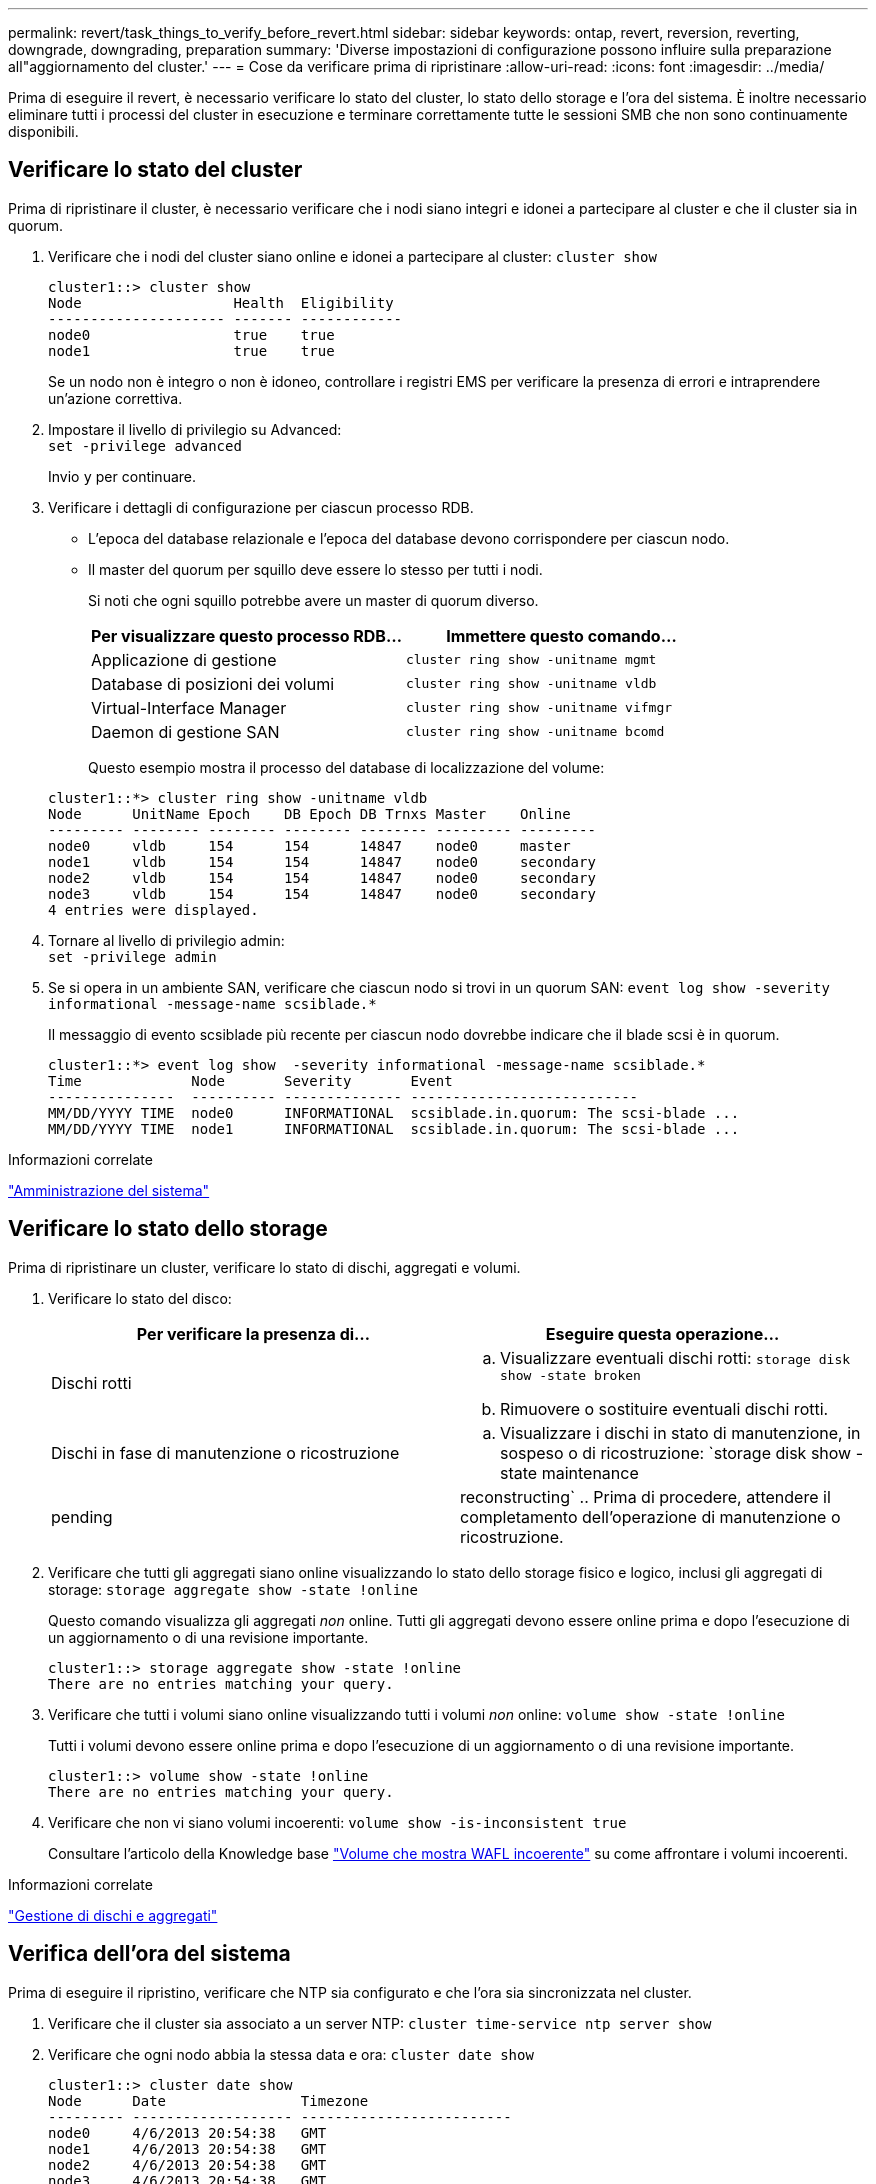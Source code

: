 ---
permalink: revert/task_things_to_verify_before_revert.html 
sidebar: sidebar 
keywords: ontap, revert, reversion, reverting, downgrade, downgrading, preparation 
summary: 'Diverse impostazioni di configurazione possono influire sulla preparazione all"aggiornamento del cluster.' 
---
= Cose da verificare prima di ripristinare
:allow-uri-read: 
:icons: font
:imagesdir: ../media/


[role="lead"]
Prima di eseguire il revert, è necessario verificare lo stato del cluster, lo stato dello storage e l'ora del sistema. È inoltre necessario eliminare tutti i processi del cluster in esecuzione e terminare correttamente tutte le sessioni SMB che non sono continuamente disponibili.



== Verificare lo stato del cluster

Prima di ripristinare il cluster, è necessario verificare che i nodi siano integri e idonei a partecipare al cluster e che il cluster sia in quorum.

. Verificare che i nodi del cluster siano online e idonei a partecipare al cluster: `cluster show`
+
[listing]
----
cluster1::> cluster show
Node                  Health  Eligibility
--------------------- ------- ------------
node0                 true    true
node1                 true    true
----
+
Se un nodo non è integro o non è idoneo, controllare i registri EMS per verificare la presenza di errori e intraprendere un'azione correttiva.

. Impostare il livello di privilegio su Advanced: +
`set -privilege advanced`
+
Invio `y` per continuare.

. Verificare i dettagli di configurazione per ciascun processo RDB.
+
** L'epoca del database relazionale e l'epoca del database devono corrispondere per ciascun nodo.
** Il master del quorum per squillo deve essere lo stesso per tutti i nodi.
+
Si noti che ogni squillo potrebbe avere un master di quorum diverso.

+
[cols="2*"]
|===
| Per visualizzare questo processo RDB... | Immettere questo comando... 


 a| 
Applicazione di gestione
 a| 
`cluster ring show -unitname mgmt`



 a| 
Database di posizioni dei volumi
 a| 
`cluster ring show -unitname vldb`



 a| 
Virtual-Interface Manager
 a| 
`cluster ring show -unitname vifmgr`



 a| 
Daemon di gestione SAN
 a| 
`cluster ring show -unitname bcomd`

|===
+
Questo esempio mostra il processo del database di localizzazione del volume:

+
[listing]
----
cluster1::*> cluster ring show -unitname vldb
Node      UnitName Epoch    DB Epoch DB Trnxs Master    Online
--------- -------- -------- -------- -------- --------- ---------
node0     vldb     154      154      14847    node0     master
node1     vldb     154      154      14847    node0     secondary
node2     vldb     154      154      14847    node0     secondary
node3     vldb     154      154      14847    node0     secondary
4 entries were displayed.
----


. Tornare al livello di privilegio admin: +
`set -privilege admin`
. Se si opera in un ambiente SAN, verificare che ciascun nodo si trovi in un quorum SAN: `event log show  -severity informational -message-name scsiblade.*`
+
Il messaggio di evento scsiblade più recente per ciascun nodo dovrebbe indicare che il blade scsi è in quorum.

+
[listing]
----
cluster1::*> event log show  -severity informational -message-name scsiblade.*
Time             Node       Severity       Event
---------------  ---------- -------------- ---------------------------
MM/DD/YYYY TIME  node0      INFORMATIONAL  scsiblade.in.quorum: The scsi-blade ...
MM/DD/YYYY TIME  node1      INFORMATIONAL  scsiblade.in.quorum: The scsi-blade ...
----


.Informazioni correlate
link:../system-admin/index.html["Amministrazione del sistema"]



== Verificare lo stato dello storage

Prima di ripristinare un cluster, verificare lo stato di dischi, aggregati e volumi.

. Verificare lo stato del disco:
+
[cols="2*"]
|===
| Per verificare la presenza di... | Eseguire questa operazione... 


 a| 
Dischi rotti
 a| 
.. Visualizzare eventuali dischi rotti: `storage disk show -state broken`
.. Rimuovere o sostituire eventuali dischi rotti.




 a| 
Dischi in fase di manutenzione o ricostruzione
 a| 
.. Visualizzare i dischi in stato di manutenzione, in sospeso o di ricostruzione: `storage disk show -state maintenance|pending|reconstructing`
.. Prima di procedere, attendere il completamento dell'operazione di manutenzione o ricostruzione.


|===
. Verificare che tutti gli aggregati siano online visualizzando lo stato dello storage fisico e logico, inclusi gli aggregati di storage: `storage aggregate show -state !online`
+
Questo comando visualizza gli aggregati _non_ online. Tutti gli aggregati devono essere online prima e dopo l'esecuzione di un aggiornamento o di una revisione importante.

+
[listing]
----
cluster1::> storage aggregate show -state !online
There are no entries matching your query.
----
. Verificare che tutti i volumi siano online visualizzando tutti i volumi _non_ online: `volume show -state !online`
+
Tutti i volumi devono essere online prima e dopo l'esecuzione di un aggiornamento o di una revisione importante.

+
[listing]
----
cluster1::> volume show -state !online
There are no entries matching your query.
----
. Verificare che non vi siano volumi incoerenti: `volume show -is-inconsistent true`
+
Consultare l'articolo della Knowledge base link:https://kb.netapp.com/Advice_and_Troubleshooting/Data_Storage_Software/ONTAP_OS/Volume_Showing_WAFL_Inconsistent["Volume che mostra WAFL incoerente"] su come affrontare i volumi incoerenti.



.Informazioni correlate
link:../disks-aggregates/index.html["Gestione di dischi e aggregati"]



== Verifica dell'ora del sistema

Prima di eseguire il ripristino, verificare che NTP sia configurato e che l'ora sia sincronizzata nel cluster.

. Verificare che il cluster sia associato a un server NTP: `cluster time-service ntp server show`
. Verificare che ogni nodo abbia la stessa data e ora: `cluster date show`
+
[listing]
----
cluster1::> cluster date show
Node      Date                Timezone
--------- ------------------- -------------------------
node0     4/6/2013 20:54:38   GMT
node1     4/6/2013 20:54:38   GMT
node2     4/6/2013 20:54:38   GMT
node3     4/6/2013 20:54:38   GMT
4 entries were displayed.
----




== Verificare che non siano in esecuzione lavori

Prima di ripristinare il software ONTAP, è necessario verificare lo stato dei processi del cluster. Se sono presenti processi di aggregato, volume, NDMP (dump o ripristino) o Snapshot (ad esempio creazione, eliminazione, spostamento, modifica, replica, e montare i job) in esecuzione o in coda, è necessario consentire il completamento dei job o interrompere le voci in coda.

. Esaminare l'elenco di tutti i processi di aggregato, volume o Snapshot in esecuzione o in coda: `job show`
+
[listing]
----
cluster1::> job show
                            Owning
Job ID Name                 Vserver    Node           State
------ -------------------- ---------- -------------- ----------
8629   Vol Reaper           cluster1   -              Queued
       Description: Vol Reaper Job
8630   Certificate Expiry Check
                            cluster1   -              Queued
       Description: Certificate Expiry Check
.
.
.
----
. Eliminare qualsiasi processo di copia Snapshot, volume o aggregato in esecuzione o in coda: `job delete -id job_id`
+
[listing]
----
cluster1::> job delete -id 8629
----
. Verificare che nessun processo di aggregazione, volume o Snapshot sia in esecuzione o in coda: `job show`
+
In questo esempio, tutti i processi in esecuzione e in coda sono stati eliminati:

+
[listing]
----
cluster1::> job show
                            Owning
Job ID Name                 Vserver    Node           State
------ -------------------- ---------- -------------- ----------
9944   SnapMirrorDaemon_7_2147484678
                            cluster1   node1          Dormant
       Description: Snapmirror Daemon for 7_2147484678
18377  SnapMirror Service Job
                            cluster1   node0          Dormant
       Description: SnapMirror Service Job
2 entries were displayed
----




== Sessioni SMB che devono essere terminate

Prima di eseguire il ripristino, è necessario identificare e terminare correttamente tutte le sessioni SMB che non sono continuamente disponibili.

Le condivisioni SMB a disponibilità continua, a cui accedono i client Hyper-V o Microsoft SQL Server utilizzando il protocollo SMB 3.0, non devono essere interrotte prima dell'aggiornamento o del downgrade.

. Identificare eventuali sessioni SMB stabilite che non sono continuamente disponibili: `vserver cifs session show -continuously-available No -instance`
+
Questo comando visualizza informazioni dettagliate sulle sessioni SMB che non hanno disponibilità continua. Prima di procedere con il downgrade di ONTAP, è necessario interrommarli.

+
[listing]
----
cluster1::> vserver cifs session show -continuously-available No -instance

                        Node: node1
                     Vserver: vs1
                  Session ID: 1
               Connection ID: 4160072788
Incoming Data LIF IP Address: 198.51.100.5
      Workstation IP address: 203.0.113.20
    Authentication Mechanism: NTLMv2
                Windows User: CIFSLAB\user1
                   UNIX User: nobody
                 Open Shares: 1
                  Open Files: 2
                  Open Other: 0
              Connected Time: 8m 39s
                   Idle Time: 7m 45s
            Protocol Version: SMB2_1
      Continuously Available: No
1 entry was displayed.
----
. Se necessario, identificare i file aperti per ogni sessione SMB identificata: `vserver cifs session file show -session-id session_ID`
+
[listing]
----
cluster1::> vserver cifs session file show -session-id 1

Node:       node1
Vserver:    vs1
Connection: 4160072788
Session:    1
File    File      Open Hosting                               Continuously
ID      Type      Mode Volume          Share                 Available
------- --------- ---- --------------- --------------------- ------------
1       Regular   rw   vol10           homedirshare          No
Path: \TestDocument.docx
2       Regular   rw   vol10           homedirshare          No
Path: \file1.txt
2 entries were displayed.
----




== Autenticazione sicura NVMe/TCP

Se si utilizza il protocollo NVMe/TCP e si è stabilita un'autenticazione sicura utilizzando DH-HMAC-CHAP, è necessario rimuovere qualsiasi host che utilizza DH-HMAC-CHAP dal sottosistema NVMe prima di eseguire il ripristino. Se gli host non vengono rimossi, l'indirizzamento non riesce.
